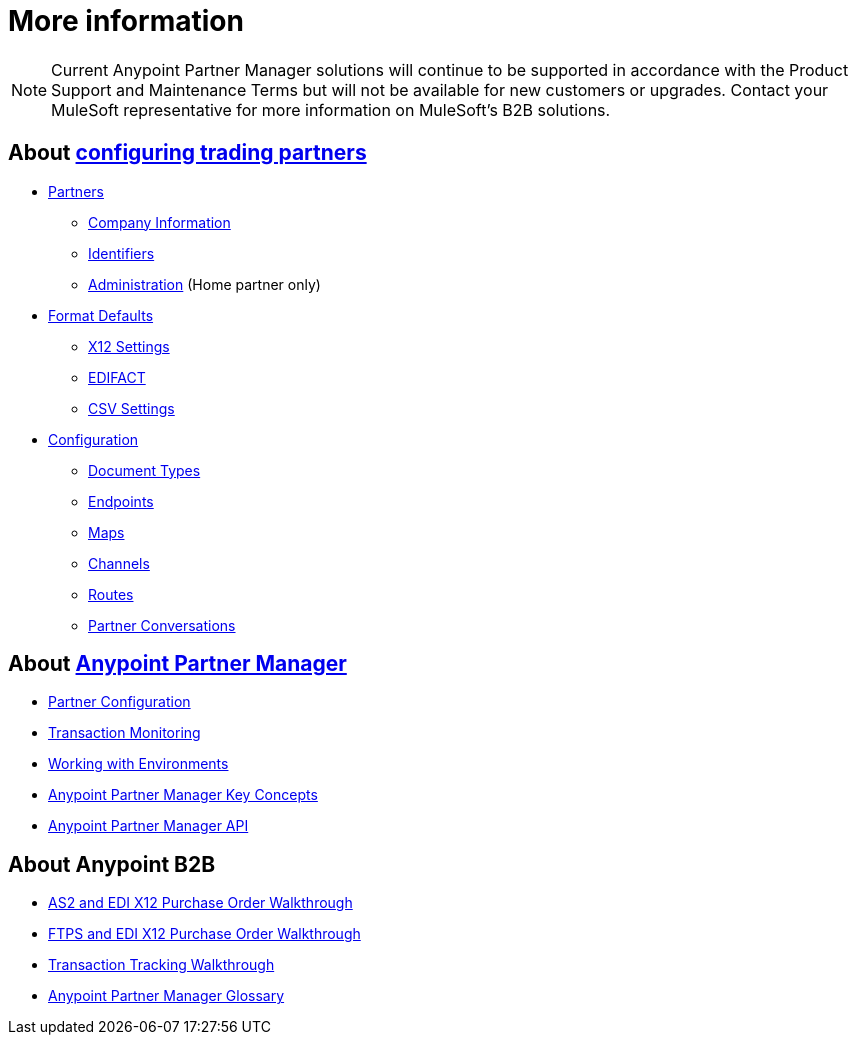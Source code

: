 = More information

NOTE: Current Anypoint Partner Manager solutions will continue to be supported in accordance with the Product Support and Maintenance Terms  but will not be available for new customers or upgrades. Contact your MuleSoft representative for more information on MuleSoft's B2B solutions.

== About link:/anypoint-b2b/partner-configuration[configuring trading partners]

** link:/anypoint-b2b/partners[Partners]
*** link:/anypoint-b2b/company-information[Company Information]
*** link:/anypoint-b2b/identifiers[Identifiers]
*** link:/anypoint-b2b/administration[Administration] (Home partner only)

** link:/anypoint-b2b/format-defaults[Format Defaults]
*** link:/anypoint-b2b/x12-settings[X12 Settings]
*** link:/anypoint-b2b/edifact-settings[EDIFACT]
*** link:/anypoint-b2b/csv-settings[CSV Settings]

** link:/anypoint-b2b/configuration[Configuration]
*** link:/anypoint-b2b/document-types[Document Types]
*** link:/anypoint-b2b/endpoints[Endpoints]
*** link:/anypoint-b2b/maps[Maps]
*** link:/anypoint-b2b/channels[Channels]
*** link:/anypoint-b2b/routes[Routes]
*** link:/anypoint-b2b/partner-conversations[Partner Conversations]


== About link:/anypoint-b2b/anypoint-partner-manager[Anypoint Partner Manager]

* link:/anypoint-b2b/partner-configuration[Partner Configuration]
* link:/anypoint-b2b/transaction-monitoring[Transaction Monitoring]
* link:/anypoint-b2b/working-with-environments[Working with Environments]
* link:/anypoint-b2b/key-concepts[Anypoint Partner Manager Key Concepts]
* link:/anypoint-b2b/anypoint-partner-manager-api[Anypoint Partner Manager API]

== About Anypoint B2B

* link:/anypoint-b2b/as2-and-edi-x12-purchase-order-walkthrough[AS2 and EDI X12 Purchase Order Walkthrough]
* link:/anypoint-b2b/ftps-and-edi-x12-purchase-order-walkthrough[FTPS and EDI X12 Purchase Order Walkthrough]
* link:/anypoint-b2b/transaction-tracking-walkthrough[Transaction Tracking Walkthrough]
* link:/anypoint-b2b/glossary[Anypoint Partner Manager Glossary]
